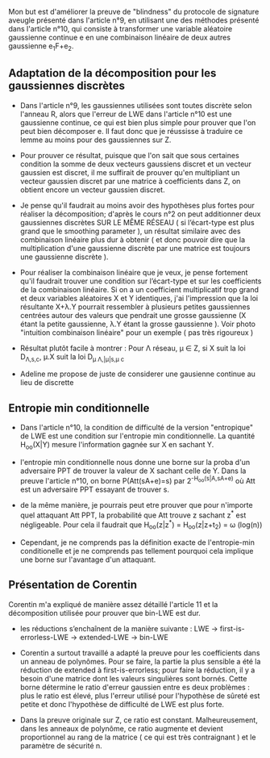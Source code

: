 Mon but est d'améliorer la preuve de "blindness" du protocole de signature aveugle présenté dans l'article n°9, en utilisant une des méthodes présenté dans l'article n°10, qui consiste à transformer une variable aléatoire gaussienne continue e en une combinaison linéaire de deux autres gaussienne e_{1}F+e_{2}.

** Adaptation de la décomposition pour les gaussiennes discrètes

- Dans l'article n°9, les gaussiennes utilisées sont toutes discrète selon l'anneau R, alors que l'erreur de LWE dans l'article n°10 est une gaussienne continue, ce qui est bien plus simple pour prouver que l'on peut bien décomposer e. Il faut donc que je réussisse à traduire ce lemme au moins pour des gaussiennes sur Z. 

- Pour prouver ce résultat, puisque que l'on sait que sous certaines condition la somme de deux vecteurs gaussiens discret et un vecteur gaussien est discret, il me suffirait de prouver qu'en multipliant un vecteur gaussien discret par une matrice à coefficients dans Z, on obtient encore un vecteur gaussien discret.

- Je pense qu'il faudrait au moins avoir des hypothèses plus fortes pour réaliser la décomposition; d'après le cours n°2 on peut additionner deux gaussiennes discrètes SUR LE MÊME RÉSEAU ( si l’écart-type est plus grand que le smoothing parameter ), un résultat similaire avec des combinaison linéaire plus dur à obtenir ( et donc pouvoir dire que la multiplication d'une gaussienne discrète par une matrice est toujours une gaussienne discrète ).

- Pour réaliser la combinaison linéaire que je veux, je pense fortement qu'il faudrait trouver une condition sur l’écart-type et sur les coefficients de la combinaison linéaire. Si on a un coefficient multiplicatif trop grand \lamba et deux variables aléatoires X et Y identiques, j'ai l'impression que la loi résultante X+\lambda.Y pourrait ressembler à plusieurs petites gaussiennes centrées autour des valeurs que pendrait une grosse gaussienne (X étant la petite gaussienne, \lambda.Y étant la grosse gaussienne ). Voir photo "intuition combinaison linéaire" pour un exemple ( pas très rigoureux )

- Résultat plutôt facile à montrer : Pour \Lambda réseau, \mu \in Z, si X suit la loi D_{\Lambda,s,c}, \mu.X suit la loi D_{\mu \Lambda,|\mu|s,\mu c}

- Adeline me propose de juste de considerer une gausienne continue au lieu de discrette

** Entropie min conditionnelle

- Dans l'article n°10, la condition de difficulté de la version "entropique" de LWE est une condition sur l'entropie min conditionnelle. La quantité H_{oo}(X|Y) mesure l'information gagnée sur X en sachant Y. 

- l'entropie min conditionnelle nous donne une borne sur la proba d'un adversaire PPT de trouver la valeur de X sachant celle de Y. Dans la preuve l'article n°10, on borne P(Att(sA+e)=s) par 2^{-H_{oo}(s|A,sA+e)} où Att est un adversaire PPT essayant de trouver s.

- de la même manière, je pourrais peut etre prouver que pour n'importe quel attaquant Att PPT, la probabilité que Att trouve z sachant z^{*} est négligeable. Pour cela il faudrait que H_{oo}(z|z^{*}) = H_{oo}(z|z+t_{2}) = \omega (log(n))

- Cependant, je ne comprends pas la définition exacte de l'entropie-min conditionelle et je ne comprends pas tellement pourquoi cela implique une borne sur l'avantage d'un attaquant.

** Présentation de Corentin
Corentin m'a expliqué de manière assez détaillé l'article 11 et la décomposition utilisée pour prouver que bin-LWE est dur.

- les réductions s’enchaînent de la manière suivante : LWE -> first-is-errorless-LWE -> extended-LWE -> bin-LWE

- Corentin a surtout travaillé a adapté la preuve pour les coefficients dans un anneau de polynômes. Pour se faire, la partie la plus sensible a été la réduction de extended à first-is-errorless; pour faire la réduction, il y a besoin d'une matrice dont les valeurs singulières sont bornés. Cette borne détermine le ratio d'erreur gaussien entre es deux problèmes : plus le ratio est élevé, plus l'erreur utilisé pour l'hypothèse de sûreté est petite et donc l'hypothèse de difficulté de LWE est plus forte.

- Dans la preuve originale sur Z, ce ratio est constant. Malheureusement, dans les anneaux de polynôme, ce ratio augmente et devient proportionnel au rang de la matrice ( ce qui est très contraignant ) et le paramètre de sécurité n.

